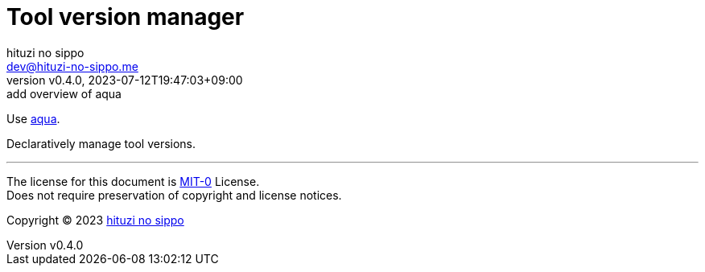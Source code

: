 = Tool version manager
:author: hituzi no sippo
:email: dev@hituzi-no-sippo.me
:revnumber: v0.4.0
:revdate: 2023-07-12T19:47:03+09:00
:revremark: add overview of aqua
:copyright: Copyright (C) 2023 {author}

:aqua_url: https://aquaproj.github.io

Use link:{aqua_url}[aqua^].

Declaratively manage tool versions.

'''

The license for this document is link:https://choosealicense.com/licenses/mit-0/[
MIT-0^] License. +
Does not require preservation of copyright and license notices.

:author_link: link:https://github.com/hituzi-no-sippo[{author}^]
Copyright (C) 2023 {author_link}
